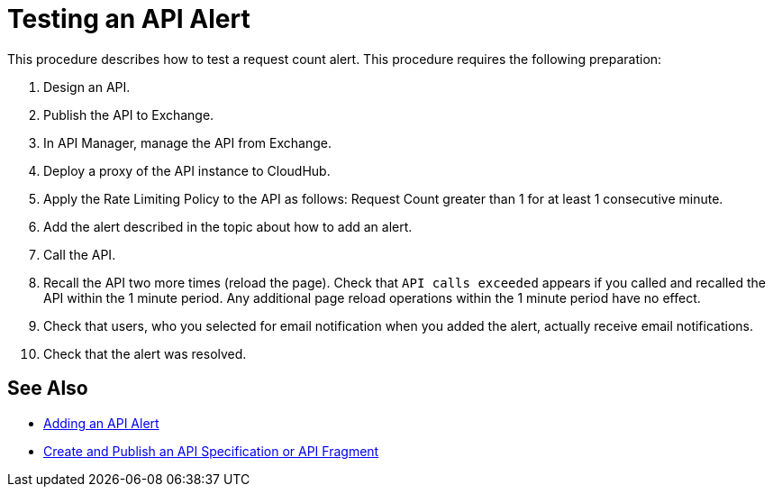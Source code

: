 = Testing an API Alert

This procedure describes how to test a request count alert. This procedure requires the following preparation:

. Design an API.
. Publish the API to Exchange. 
. In API Manager, manage the API from Exchange.
. Deploy a proxy of the API instance to CloudHub.
. Apply the Rate Limiting Policy to the API as follows: Request Count greater than 1 for at least 1 consecutive minute.
+
. Add the alert described in the topic about how to add an alert.
. Call the API.
+
. Recall the API two more times (reload the page). Check that `API calls exceeded` appears if you called and recalled the API within the 1 minute period. Any additional page reload operations within the 1 minute period have no effect.
. Check that users, who you selected for email notification when you added the alert, actually receive email notifications.
. Check that the alert was resolved.

== See Also

* link:/api-manager/v/2.x/add-api-alert-task[Adding an API Alert]
* link:/design-center/v/1.0/design-create-publish-api-specs[Create and Publish an API Specification or API Fragment]
